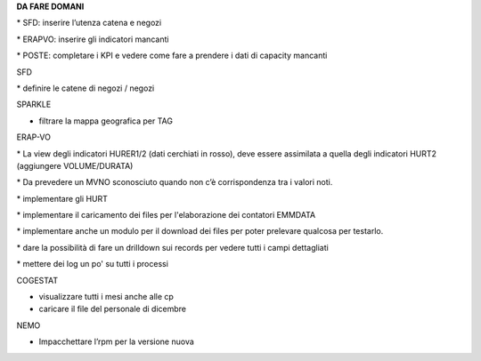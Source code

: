 \ |STYLE0|\ 

\* SFD: inserire l’utenza catena e negozi

\* ERAPVO: inserire gli indicatori mancanti

\* POSTE: completare i KPI e vedere come fare a prendere i dati di capacity mancanti

SFD

\* definire le catene di negozi / negozi

SPARKLE

- filtrare la mappa geografica per TAG

ERAP-VO

\* La view degli indicatori HURER1/2 (dati cerchiati in rosso), deve essere assimilata a quella degli indicatori HURT2 (aggiungere VOLUME/DURATA)

\* Da prevedere un MVNO sconosciuto quando non c’è corrispondenza tra i valori noti.

\* implementare gli HURT

\* implementare il caricamento dei files per l'elaborazione dei contatori EMMDATA

\* implementare anche un modulo per il download dei files per poter prelevare qualcosa per testarlo.

\* dare la possibilità di fare un drilldown sui records per vedere tutti i campi dettagliati

\* mettere dei log un po' su tutti i processi

COGESTAT

- visualizzare tutti i mesi anche alle cp

- caricare il file del personale di dicembre

NEMO

* Impacchettare l’rpm per la versione nuova

.. bottom of content


.. |STYLE0| replace:: **DA FARE DOMANI**
